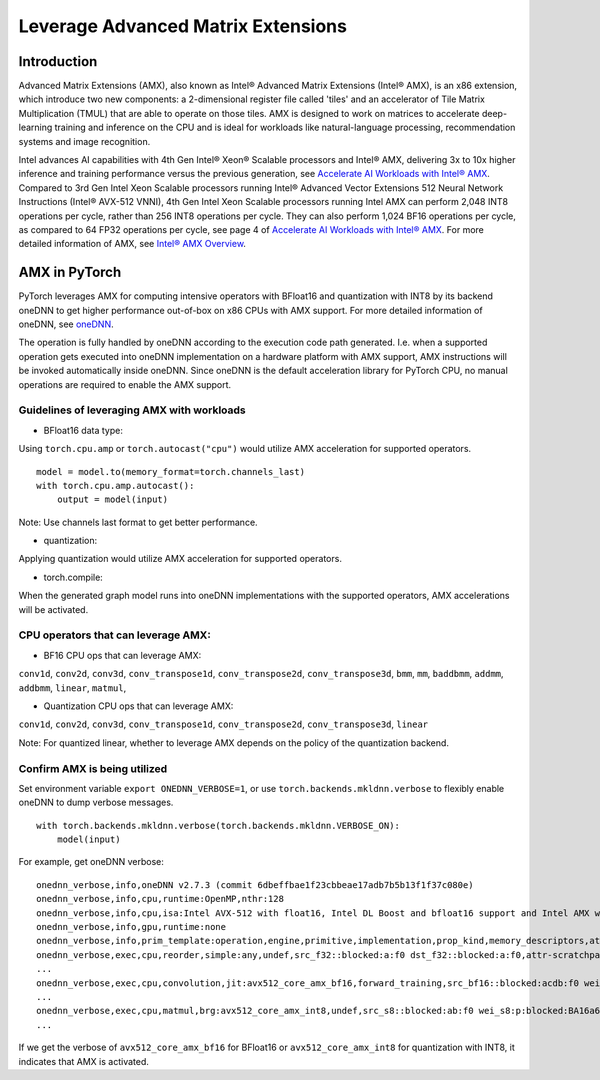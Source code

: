 ==============================================
Leverage Advanced Matrix Extensions
==============================================

Introduction
============

Advanced Matrix Extensions (AMX), also known as Intel® Advanced Matrix Extensions (Intel® AMX), is an x86 extension,
which introduce two new components: a 2-dimensional register file called 'tiles' and an accelerator of Tile Matrix Multiplication (TMUL) that are able to operate on those tiles.
AMX is designed to work on matrices to accelerate deep-learning training and inference on the CPU and is ideal for workloads like natural-language processing, recommendation systems and image recognition.

Intel advances AI capabilities with 4th Gen Intel® Xeon® Scalable processors and Intel® AMX, delivering 3x to 10x higher inference and training performance versus the previous generation, see `Accelerate AI Workloads with Intel® AMX`_.
Compared to 3rd Gen Intel Xeon Scalable processors running Intel® Advanced Vector Extensions 512 Neural Network Instructions (Intel® AVX-512 VNNI),
4th Gen Intel Xeon Scalable processors running Intel AMX can perform 2,048 INT8 operations per cycle, rather than 256 INT8 operations per cycle. They can also perform 1,024 BF16 operations per cycle, as compared to 64 FP32 operations per cycle, see page 4 of `Accelerate AI Workloads with Intel® AMX`_.
For more detailed information of AMX, see `Intel® AMX Overview`_.


AMX in PyTorch
==============

PyTorch leverages AMX for computing intensive operators with BFloat16 and quantization with INT8 by its backend oneDNN
to get higher performance out-of-box on x86 CPUs with AMX support.
For more detailed information of oneDNN, see `oneDNN`_.

The operation is fully handled by oneDNN according to the execution code path generated. I.e. when a supported operation gets executed into oneDNN implementation on a hardware platform with AMX support, AMX instructions will be invoked automatically inside oneDNN.
Since oneDNN is the default acceleration library for PyTorch CPU, no manual operations are required to enable the AMX support.

Guidelines of leveraging AMX with workloads
-------------------------------------------

- BFloat16 data type: 

Using ``torch.cpu.amp`` or ``torch.autocast("cpu")`` would utilize AMX acceleration for supported operators.

::

   model = model.to(memory_format=torch.channels_last)
   with torch.cpu.amp.autocast():
       output = model(input)

Note: Use channels last format to get better performance. 

- quantization:

Applying quantization would utilize AMX acceleration for supported operators.

- torch.compile:

When the generated graph model runs into oneDNN implementations with the supported operators, AMX accelerations will be activated.


CPU operators that can leverage AMX:
------------------------------------

- BF16 CPU ops that can leverage AMX:

``conv1d``,
``conv2d``,
``conv3d``,
``conv_transpose1d``,
``conv_transpose2d``,
``conv_transpose3d``,
``bmm``,
``mm``,
``baddbmm``,
``addmm``,
``addbmm``,
``linear``,
``matmul``,

- Quantization CPU ops that can leverage AMX:

``conv1d``,
``conv2d``,
``conv3d``,
``conv_transpose1d``,
``conv_transpose2d``,
``conv_transpose3d``,
``linear``

Note: For quantized linear, whether to leverage AMX depends on the policy of the quantization backend.




Confirm AMX is being utilized
------------------------------

Set environment variable ``export ONEDNN_VERBOSE=1``, or use ``torch.backends.mkldnn.verbose`` to flexibly enable oneDNN to dump verbose messages.

::

   with torch.backends.mkldnn.verbose(torch.backends.mkldnn.VERBOSE_ON):
       model(input)

For example, get oneDNN verbose:

::

   onednn_verbose,info,oneDNN v2.7.3 (commit 6dbeffbae1f23cbbeae17adb7b5b13f1f37c080e)
   onednn_verbose,info,cpu,runtime:OpenMP,nthr:128
   onednn_verbose,info,cpu,isa:Intel AVX-512 with float16, Intel DL Boost and bfloat16 support and Intel AMX with bfloat16 and 8-bit integer support
   onednn_verbose,info,gpu,runtime:none
   onednn_verbose,info,prim_template:operation,engine,primitive,implementation,prop_kind,memory_descriptors,attributes,auxiliary,problem_desc,exec_time
   onednn_verbose,exec,cpu,reorder,simple:any,undef,src_f32::blocked:a:f0 dst_f32::blocked:a:f0,attr-scratchpad:user ,,2,5.2561
   ...
   onednn_verbose,exec,cpu,convolution,jit:avx512_core_amx_bf16,forward_training,src_bf16::blocked:acdb:f0 wei_bf16:p:blocked:ABcd16b16a2b:f0 bia_f32::blocked:a:f0 dst_bf16::blocked:acdb:f0,attr-scratchpad:user ,alg:convolution_direct,mb7_ic2oc1_ih224oh111kh3sh2dh1ph1_iw224ow111kw3sw2dw1pw1,0.628906
   ...
   onednn_verbose,exec,cpu,matmul,brg:avx512_core_amx_int8,undef,src_s8::blocked:ab:f0 wei_s8:p:blocked:BA16a64b4a:f0 dst_s8::blocked:ab:f0,attr-scratchpad:user ,,1x30522:30522x768:1x768,7.66382
   ...

If we get the verbose of ``avx512_core_amx_bf16`` for BFloat16 or ``avx512_core_amx_int8`` for quantization with INT8, it indicates that AMX is activated.

.. _Accelerate AI Workloads with Intel® AMX: https://www.intel.com/content/www/us/en/products/docs/accelerator-engines/advanced-matrix-extensions/ai-solution-brief.html

.. _Intel® AMX Overview: https://www.intel.com/content/www/us/en/products/docs/accelerator-engines/advanced-matrix-extensions/overview.html

.. _oneDNN: https://oneapi-src.github.io/oneDNN/index.html
